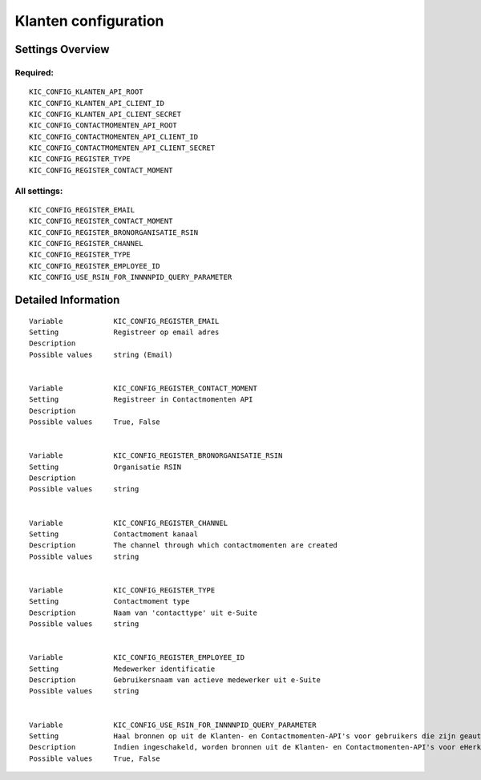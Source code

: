 .. _kic:


=====================
Klanten configuration
=====================


Settings Overview
=================

Required:
"""""""""

::

    KIC_CONFIG_KLANTEN_API_ROOT
    KIC_CONFIG_KLANTEN_API_CLIENT_ID
    KIC_CONFIG_KLANTEN_API_CLIENT_SECRET
    KIC_CONFIG_CONTACTMOMENTEN_API_ROOT
    KIC_CONFIG_CONTACTMOMENTEN_API_CLIENT_ID
    KIC_CONFIG_CONTACTMOMENTEN_API_CLIENT_SECRET
    KIC_CONFIG_REGISTER_TYPE
    KIC_CONFIG_REGISTER_CONTACT_MOMENT
    


All settings:
"""""""""""""

::

    KIC_CONFIG_REGISTER_EMAIL
    KIC_CONFIG_REGISTER_CONTACT_MOMENT
    KIC_CONFIG_REGISTER_BRONORGANISATIE_RSIN
    KIC_CONFIG_REGISTER_CHANNEL
    KIC_CONFIG_REGISTER_TYPE
    KIC_CONFIG_REGISTER_EMPLOYEE_ID
    KIC_CONFIG_USE_RSIN_FOR_INNNNPID_QUERY_PARAMETER
    

Detailed Information
====================

::

    
    Variable            KIC_CONFIG_REGISTER_EMAIL
    Setting             Registreer op email adres
    Description         
    Possible values     string (Email)
    
    
    Variable            KIC_CONFIG_REGISTER_CONTACT_MOMENT
    Setting             Registreer in Contactmomenten API
    Description         
    Possible values     True, False
    
    
    Variable            KIC_CONFIG_REGISTER_BRONORGANISATIE_RSIN
    Setting             Organisatie RSIN
    Description         
    Possible values     string
    
    
    Variable            KIC_CONFIG_REGISTER_CHANNEL
    Setting             Contactmoment kanaal
    Description         The channel through which contactmomenten are created
    Possible values     string
    
    
    Variable            KIC_CONFIG_REGISTER_TYPE
    Setting             Contactmoment type
    Description         Naam van 'contacttype' uit e-Suite
    Possible values     string
    
    
    Variable            KIC_CONFIG_REGISTER_EMPLOYEE_ID
    Setting             Medewerker identificatie
    Description         Gebruikersnaam van actieve medewerker uit e-Suite
    Possible values     string
    
    
    Variable            KIC_CONFIG_USE_RSIN_FOR_INNNNPID_QUERY_PARAMETER
    Setting             Haal bronnen op uit de Klanten- en Contactmomenten-API's voor gebruikers die zijn geauthenticeerd met eHerkenning via RSIN
    Description         Indien ingeschakeld, worden bronnen uit de Klanten- en Contactmomenten-API's voor eHerkenning-gebruikers opgehaald via RSIN (Open Klant). Indien niet ingeschakeld, worden deze bronnen via het KVK-nummer.
    Possible values     True, False
    
    